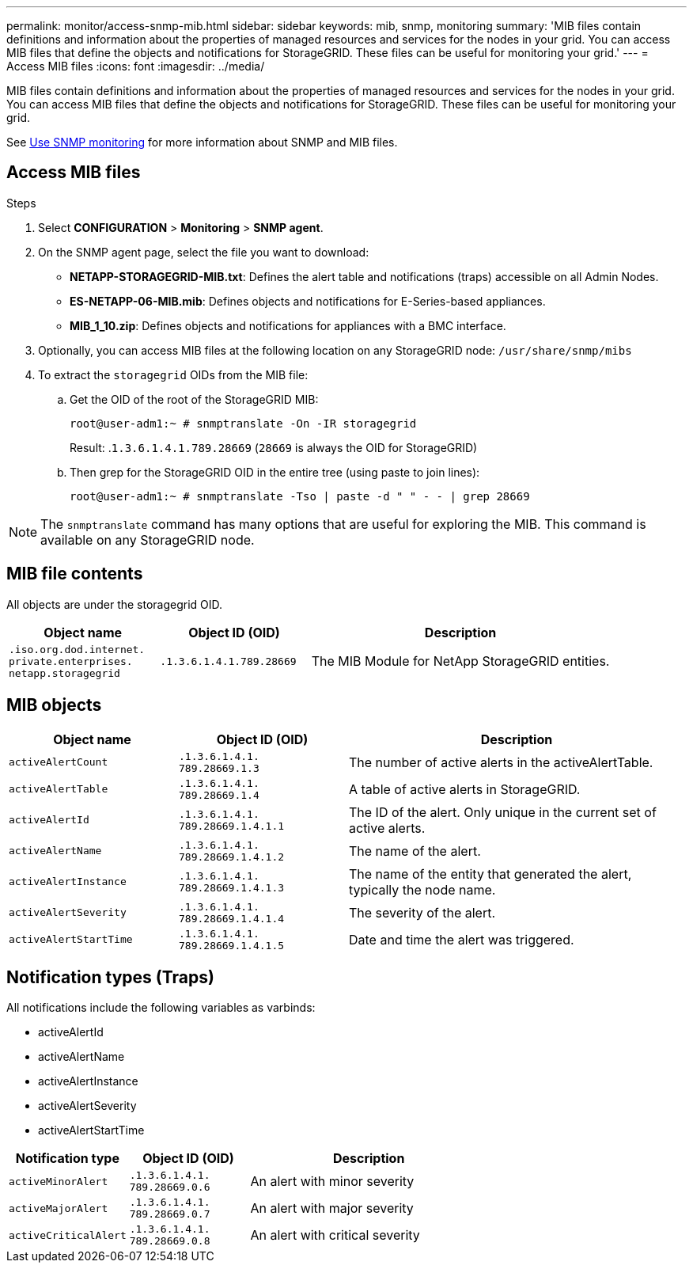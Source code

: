 ---
permalink: monitor/access-snmp-mib.html
sidebar: sidebar
keywords: mib, snmp, monitoring
summary: 'MIB files contain definitions and information about the properties of managed resources and services for the nodes in your grid. You can access MIB files that define the objects and notifications for StorageGRID. These files can be useful for monitoring your grid.'
---
= Access MIB files
:icons: font
:imagesdir: ../media/

[.lead]
MIB files contain definitions and information about the properties of managed resources and services for the nodes in your grid. You can access MIB files that define the objects and notifications for StorageGRID. These files can be useful for monitoring your grid.

See link:using-snmp-monitoring.html[Use SNMP monitoring] for more information about SNMP and MIB files. 

== Access MIB files

.Steps

. Select *CONFIGURATION* > *Monitoring* > *SNMP agent*.
. On the SNMP agent page, select the file you want to download:
+
* *NETAPP-STORAGEGRID-MIB.txt*: Defines the alert table and notifications (traps) accessible on all Admin Nodes.
* *ES-NETAPP-06-MIB.mib*: Defines objects and notifications for E-Series-based appliances.
* *MIB_1_10.zip*: Defines objects and notifications for appliances with a BMC interface.
. Optionally, you can access MIB files at the following location on any StorageGRID node:
`/usr/share/snmp/mibs`
. To extract the `storagegrid` OIDs from the MIB file:
.. Get the OID of the root of the StorageGRID MIB:
+
`root@user-adm1:~ # snmptranslate -On -IR storagegrid`
+
Result: .`1.3.6.1.4.1.789.28669` (`28669` is always the OID for StorageGRID)

.. Then grep for the StorageGRID OID in the entire tree (using paste to join lines): 
+
`root@user-adm1:~ # snmptranslate -Tso | paste -d " " - - | grep 28669`

NOTE: The `snmptranslate` command has many options that are useful for exploring the MIB. This command is available on any StorageGRID node.

== MIB file contents

All objects are under the storagegrid OID.

[cols="1a,1a,2a" options="header"]
|===
| Object name| Object ID (OID)| Description

m| .iso.org.dod.internet. +
private.enterprises. +
netapp.storagegrid
m| .1.3.6.1.4.1.789.28669
| The MIB Module for NetApp StorageGRID entities.
|===

== MIB objects

[cols="1a,1a,2a" options="header"]
|===
| Object name| Object ID (OID)| Description

m| activeAlertCount
m| .1.3.6.1.4.1. +
789.28669.1.3
|	The number of active alerts in the activeAlertTable.

m| activeAlertTable
m| .1.3.6.1.4.1. +
789.28669.1.4
|	A table of active alerts in StorageGRID.

m| activeAlertId
m| .1.3.6.1.4.1. +
789.28669.1.4.1.1
|	The ID of the alert. Only unique in the current set of active alerts.

m| activeAlertName
m| .1.3.6.1.4.1. +
789.28669.1.4.1.2
|	The name of the alert.

m| activeAlertInstance
m| .1.3.6.1.4.1. +
789.28669.1.4.1.3
|	The name of the entity that generated the alert, typically the node name.

m| activeAlertSeverity
m| .1.3.6.1.4.1. +
789.28669.1.4.1.4
|	The severity of the alert.

m| activeAlertStartTime
m| .1.3.6.1.4.1. +
789.28669.1.4.1.5
| Date and time the alert was triggered.
|===

== Notification types (Traps)

All notifications include the following variables as varbinds:

* activeAlertId
* activeAlertName
* activeAlertInstance
* activeAlertSeverity
* activeAlertStartTime

[cols="1a,1a,2a" options="header"]
|===
| Notification type| Object ID (OID)| Description

m| activeMinorAlert
m| .1.3.6.1.4.1. +
789.28669.0.6
|	An alert with minor severity

m| activeMajorAlert
m| .1.3.6.1.4.1. +
789.28669.0.7
| 	An alert with major severity

m| activeCriticalAlert
m| .1.3.6.1.4.1. +
789.28669.0.8
|	An alert with critical severity
|===